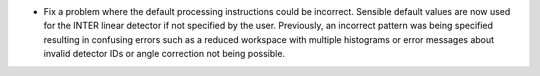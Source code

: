 - Fix a problem where the default processing instructions could be incorrect. Sensible default values are now used for the INTER linear detector if not specified by the user. Previously, an incorrect pattern was being specified resulting in confusing errors such as a reduced workspace with multiple histograms or error messages about invalid detector IDs or angle correction not being possible.